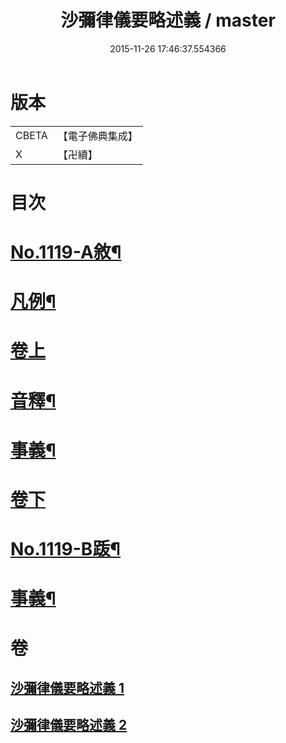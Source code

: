 #+TITLE: 沙彌律儀要略述義 / master
#+DATE: 2015-11-26 17:46:37.554366
* 版本
 |     CBETA|【電子佛典集成】|
 |         X|【卍續】    |

* 目次
* [[file:KR6k0228_001.txt::001-0270a1][No.1119-A敘¶]]
* [[file:KR6k0228_001.txt::0270b2][凡例¶]]
* [[file:KR6k0228_001.txt::0271a3][卷上]]
* [[file:KR6k0228_001.txt::0296c4][音釋¶]]
* [[file:KR6k0228_001.txt::0296c15][事義¶]]
* [[file:KR6k0228_002.txt::002-0298c3][卷下]]
* [[file:KR6k0228_002.txt::0332a1][No.1119-B䟦¶]]
* [[file:KR6k0228_002.txt::0332b2][事義¶]]
* 卷
** [[file:KR6k0228_001.txt][沙彌律儀要略述義 1]]
** [[file:KR6k0228_002.txt][沙彌律儀要略述義 2]]
